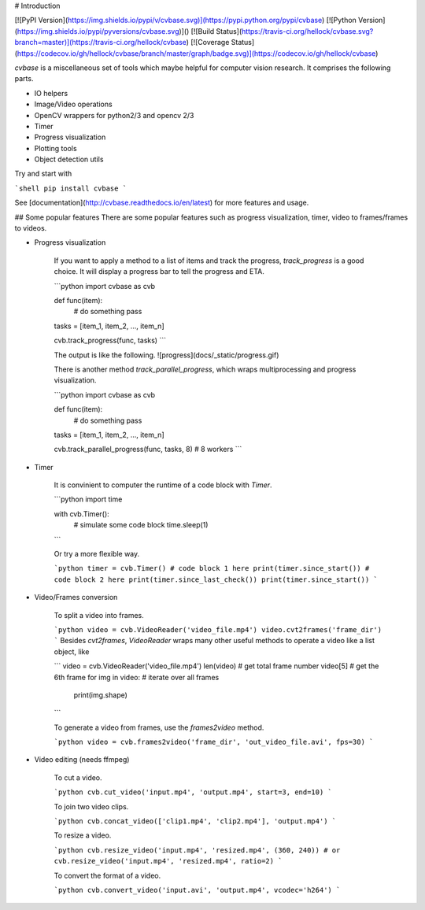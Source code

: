 # Introduction

[![PyPI Version](https://img.shields.io/pypi/v/cvbase.svg)](https://pypi.python.org/pypi/cvbase)
[![Python Version](https://img.shields.io/pypi/pyversions/cvbase.svg)]()
[![Build Status](https://travis-ci.org/hellock/cvbase.svg?branch=master)](https://travis-ci.org/hellock/cvbase)
[![Coverage Status](https://codecov.io/gh/hellock/cvbase/branch/master/graph/badge.svg)](https://codecov.io/gh/hellock/cvbase)


`cvbase` is a miscellaneous set of tools which maybe helpful for computer vision research.
It comprises the following parts.

- IO helpers
- Image/Video operations
- OpenCV wrappers for python2/3 and opencv 2/3
- Timer
- Progress visualization
- Plotting tools
- Object detection utils

Try and start with

```shell
pip install cvbase
```

See [documentation](http://cvbase.readthedocs.io/en/latest) for more features and usage.

## Some popular features
There are some popular features such as progress visualization, timer, video to frames/frames to videos.


- Progress visualization

    If you want to apply a method to a list of items and track the progress, `track_progress`
    is a good choice. It will display a progress bar to tell the progress and ETA.

    ```python
    import cvbase as cvb

    def func(item):
        # do something
        pass

    tasks = [item_1, item_2, ..., item_n]

    cvb.track_progress(func, tasks)
    ```

    The output is like the following.
    ![progress](docs/_static/progress.gif)

    There is another method `track_parallel_progress`, which wraps multiprocessing and
    progress visualization.

    ```python
    import cvbase as cvb

    def func(item):
        # do something
        pass

    tasks = [item_1, item_2, ..., item_n]

    cvb.track_parallel_progress(func, tasks, 8)
    # 8 workers
    ```

- Timer

    It is convinient to computer the runtime of a code block with `Timer`.

    ```python
    import time

    with cvb.Timer():
        # simulate some code block
        time.sleep(1)
    ```

    Or try a more flexible way.

    ```python
    timer = cvb.Timer()
    # code block 1 here
    print(timer.since_start())
    # code block 2 here
    print(timer.since_last_check())
    print(timer.since_start())
    ```

- Video/Frames conversion

    To split a video into frames.

    ```python
    video = cvb.VideoReader('video_file.mp4')
    video.cvt2frames('frame_dir')
    ```
    Besides `cvt2frames`, `VideoReader` wraps many other useful methods to operate a video like a list object, like

    ```
    video = cvb.VideoReader('video_file.mp4')
    len(video)  # get total frame number
    video[5]  # get the 6th frame
    for img in video:  # iterate over all frames
        print(img.shape)
    ```

    To generate a video from frames, use the `frames2video` method.

    ```python
    video = cvb.frames2video('frame_dir', 'out_video_file.avi', fps=30)
    ```

- Video editing (needs ffmpeg)

    To cut a video.

    ```python
    cvb.cut_video('input.mp4', 'output.mp4', start=3, end=10)
    ```

    To join two video clips.

    ```python
    cvb.concat_video(['clip1.mp4', 'clip2.mp4'], 'output.mp4')
    ```

    To resize a video.

    ```python
    cvb.resize_video('input.mp4', 'resized.mp4', (360, 240))
    # or
    cvb.resize_video('input.mp4', 'resized.mp4', ratio=2)
    ```

    To convert the format of a video.

    ```python
    cvb.convert_video('input.avi', 'output.mp4', vcodec='h264')
    ```



